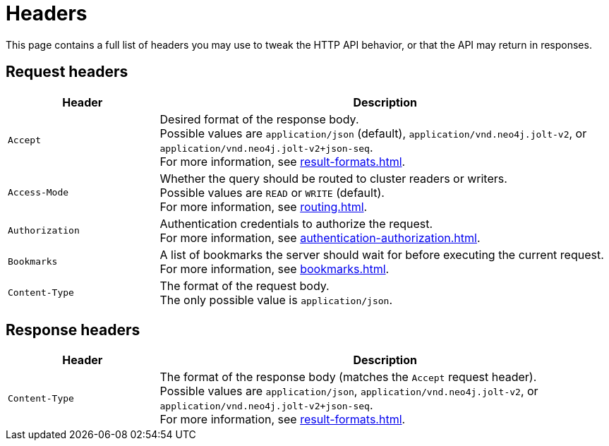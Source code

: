= Headers

This page contains a full list of headers you may use to tweak the HTTP API behavior, or that the API may return in responses.

== Request headers

[cols="1m, 3"]
|===
|Header |Description

|Accept
|Desired format of the response body. +
Possible values are `application/json` (default), `application/vnd.neo4j.jolt-v2`, or `application/vnd.neo4j.jolt-v2+json-seq`. +
For more information, see xref:result-formats.adoc[].

|Access-Mode
|Whether the query should be routed to cluster readers or writers. +
Possible values are `READ` or `WRITE` (default). +
For more information, see xref:routing.adoc[].

|Authorization
|Authentication credentials to authorize the request. +
For more information, see xref:authentication-authorization.adoc[].

|Bookmarks
|A list of bookmarks the server should wait for before executing the current request. +
For more information, see xref:bookmarks.adoc[].

|Content-Type
|The format of the request body. +
The only possible value is `application/json`.

|===

== Response headers

[cols="1m, 3"]
|===
|Header |Description

|Content-Type
|The format of the response body (matches the `Accept` request header). +
Possible values are `application/json`, `application/vnd.neo4j.jolt-v2`, or `application/vnd.neo4j.jolt-v2+json-seq`. +
For more information, see xref:result-formats.adoc[].

|===
